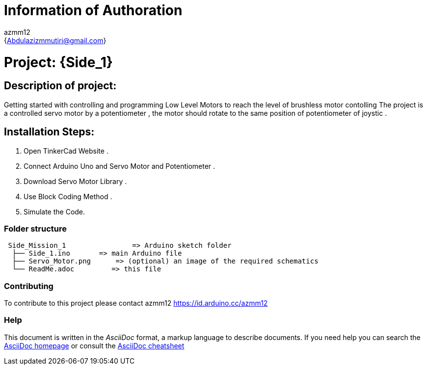 = Information of Authoration
:Author: azmm12
:Email: {Abdulazizmmutiri@gmail.com}
:Date: 06/07/2022
:Revision: version#1
:License: Public Domain

= Project: {Side_1}
== Description of project:

Getting started with controlling and programming Low Level Motors to reach the level of brushless motor contolling
The project is a controlled servo motor by a potentiometer , the motor should rotate to the same position of potentiometer of joystic .

== Installation Steps:
1. Open TinkerCad Website .
2. Connect Arduino Uno and Servo Motor and Potentiometer .
3. Download Servo Motor Library .
4. Use Block Coding Method .
5. Simulate the Code.

=== Folder structure

....
 Side_Mission_1                => Arduino sketch folder
  ├── Side_1.ino       => main Arduino file
  ├── Servo_Motor.png      => (optional) an image of the required schematics
  └── ReadMe.adoc         => this file
....

=== Contributing
To contribute to this project please contact azmm12 https://id.arduino.cc/azmm12

=== Help
This document is written in the _AsciiDoc_ format, a markup language to describe documents.
If you need help you can search the http://www.methods.co.nz/asciidoc[AsciiDoc homepage]
or consult the http://powerman.name/doc/asciidoc[AsciiDoc cheatsheet]
